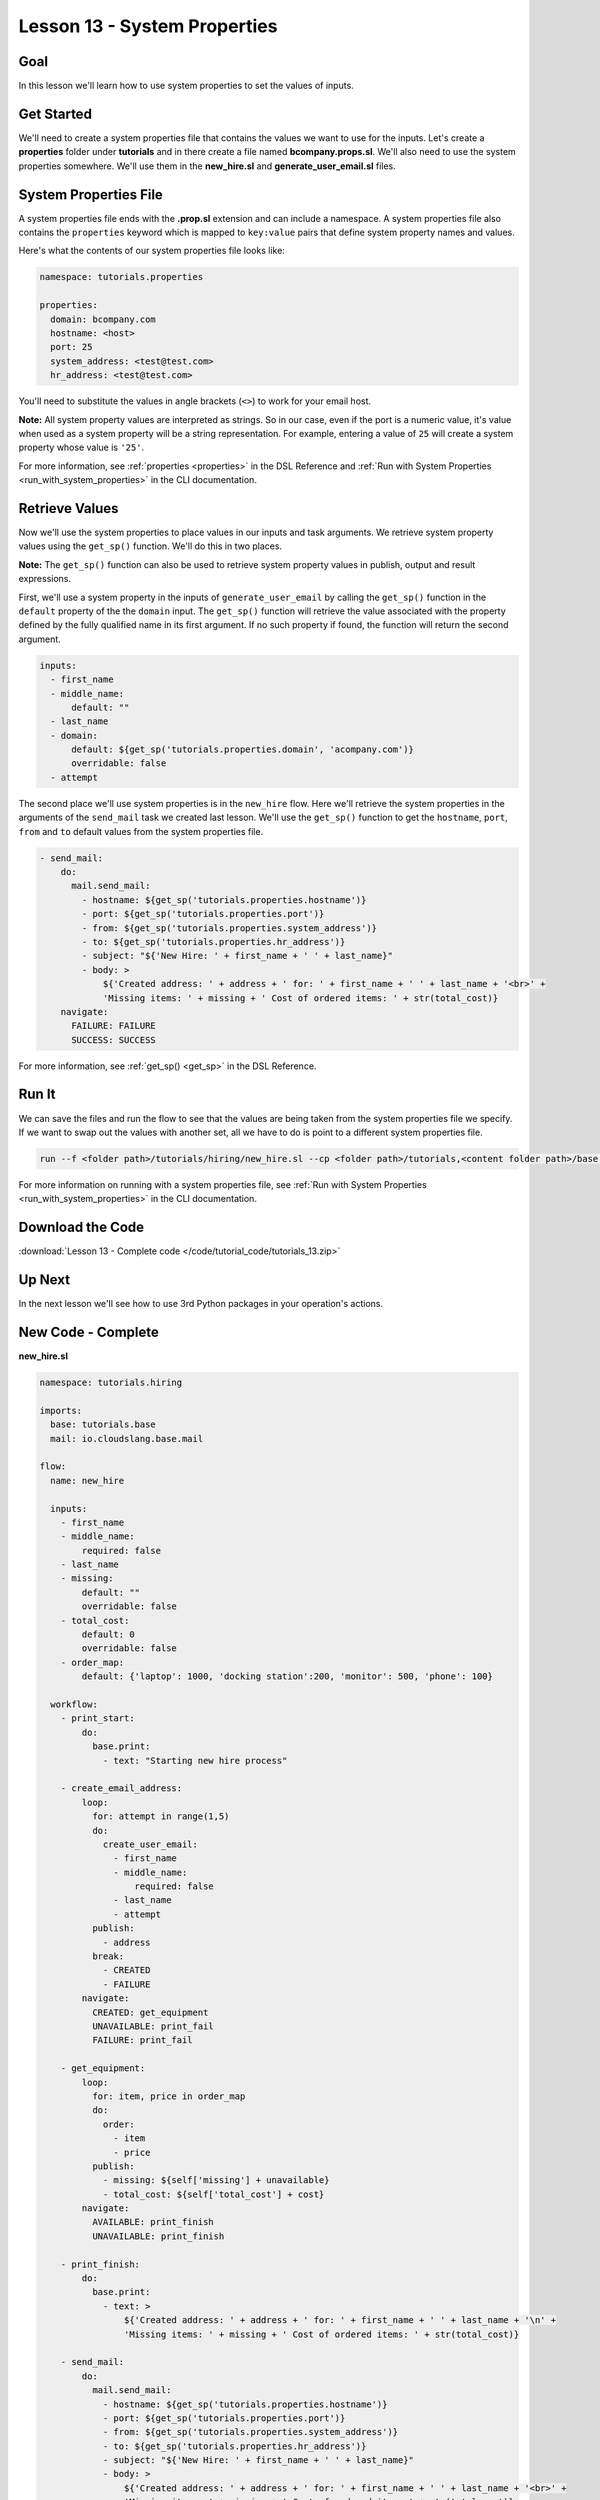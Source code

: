 Lesson 13 - System Properties
=============================

Goal
----

In this lesson we'll learn how to use system properties to set the
values of inputs.

Get Started
-----------

We'll need to create a system properties file that contains the values we
want to use for the inputs. Let's create a **properties** folder under
**tutorials** and in there create a file named **bcompany.props.sl**. We'll
also need to use the system properties somewhere. We'll use them in the
**new_hire.sl** and **generate_user_email.sl** files.

System Properties File
----------------------

A system properties file ends with the **.prop.sl** extension and can include a
namespace. A system properties file also contains the ``properties`` keyword
which is mapped to ``key:value`` pairs that define system property names and
values.

Here's what the contents of our system properties file looks like:

.. code-block:: yaml

    namespace: tutorials.properties

    properties:
      domain: bcompany.com
      hostname: <host>
      port: 25
      system_address: <test@test.com>
      hr_address: <test@test.com>


You'll need to substitute the values in angle brackets (``<>``) to work
for your email host.

**Note:** All system property values are interpreted as strings. So in our case,
even if the port is a numeric value, it's value when used as a system
property will be a string representation. For example, entering a value of
``25`` will create a system property whose value is ``'25'``.

For more information, see :ref:`properties <properties>` in the DSL Reference
and :ref:`Run with System Properties <run_with_system_properties>` in the CLI
documentation.

Retrieve Values
---------------

Now we'll use the system properties to place values in our inputs and task
arguments. We retrieve system property values using the ``get_sp()`` function.
We'll do this in two places.

**Note:** The ``get_sp()`` function can also be used to retrieve system property
values in publish, output and result expressions.

First, we'll use a system property in the inputs of ``generate_user_email``
by calling the ``get_sp()`` function in the ``default`` property of the
the ``domain`` input. The ``get_sp()`` function will retrieve the value
associated with the property defined by the fully qualified name in its first
argument. If no such property if found, the function will return the second
argument.

.. code-block:: yaml

    inputs:
      - first_name
      - middle_name:
          default: ""
      - last_name
      - domain:
          default: ${get_sp('tutorials.properties.domain', 'acompany.com')}
          overridable: false
      - attempt

The second place we'll use system properties is in the ``new_hire``
flow. Here we'll retrieve the system properties in the arguments of
the ``send_mail`` task we created last lesson. We'll use the ``get_sp()``
function to get the ``hostname``, ``port``, ``from`` and ``to`` default
values from the system properties file.

.. code-block:: yaml

    - send_mail:
        do:
          mail.send_mail:
            - hostname: ${get_sp('tutorials.properties.hostname')}
            - port: ${get_sp('tutorials.properties.port')}
            - from: ${get_sp('tutorials.properties.system_address')}
            - to: ${get_sp('tutorials.properties.hr_address')}
            - subject: "${'New Hire: ' + first_name + ' ' + last_name}"
            - body: >
                ${'Created address: ' + address + ' for: ' + first_name + ' ' + last_name + '<br>' +
                'Missing items: ' + missing + ' Cost of ordered items: ' + str(total_cost)}
        navigate:
          FAILURE: FAILURE
          SUCCESS: SUCCESS

For more information, see :ref:`get_sp() <get_sp>` in the DSL Reference.

Run It
------

We can save the files and run the flow to see that the values are being
taken from the system properties file we specify. If we want to swap out
the values with another set, all we have to do is point to a different
system properties file.

.. code-block:: bash

    run --f <folder path>/tutorials/hiring/new_hire.sl --cp <folder path>/tutorials,<content folder path>/base --i first_name=john,last_name=doe --spf <folder path>/tutorials/properties/bcompany.prop.sl

For more information on running with a system properties file, see
:ref:`Run with System Properties <run_with_system_properties>` in the CLI
documentation.

Download the Code
-----------------

:download:`Lesson 13 - Complete code </code/tutorial_code/tutorials_13.zip>`

Up Next
-------

In the next lesson we'll see how to use 3rd Python packages in your
operation's actions.

New Code - Complete
-------------------

**new_hire.sl**

.. code-block:: yaml

    namespace: tutorials.hiring

    imports:
      base: tutorials.base
      mail: io.cloudslang.base.mail

    flow:
      name: new_hire

      inputs:
        - first_name
        - middle_name:
            required: false
        - last_name
        - missing:
            default: ""
            overridable: false
        - total_cost:
            default: 0
            overridable: false
        - order_map:
            default: {'laptop': 1000, 'docking station':200, 'monitor': 500, 'phone': 100}

      workflow:
        - print_start:
            do:
              base.print:
                - text: "Starting new hire process"

        - create_email_address:
            loop:
              for: attempt in range(1,5)
              do:
                create_user_email:
                  - first_name
                  - middle_name:
                      required: false
                  - last_name
                  - attempt
              publish:
                - address
              break:
                - CREATED
                - FAILURE
            navigate:
              CREATED: get_equipment
              UNAVAILABLE: print_fail
              FAILURE: print_fail

        - get_equipment:
            loop:
              for: item, price in order_map
              do:
                order:
                  - item
                  - price
              publish:
                - missing: ${self['missing'] + unavailable}
                - total_cost: ${self['total_cost'] + cost}
            navigate:
              AVAILABLE: print_finish
              UNAVAILABLE: print_finish

        - print_finish:
            do:
              base.print:
                - text: >
                    ${'Created address: ' + address + ' for: ' + first_name + ' ' + last_name + '\n' +
                    'Missing items: ' + missing + ' Cost of ordered items: ' + str(total_cost)}

        - send_mail:
            do:
              mail.send_mail:
                - hostname: ${get_sp('tutorials.properties.hostname')}
                - port: ${get_sp('tutorials.properties.port')}
                - from: ${get_sp('tutorials.properties.system_address')}
                - to: ${get_sp('tutorials.properties.hr_address')}
                - subject: "${'New Hire: ' + first_name + ' ' + last_name}"
                - body: >
                    ${'Created address: ' + address + ' for: ' + first_name + ' ' + last_name + '<br>' +
                    'Missing items: ' + missing + ' Cost of ordered items:' + str(total_cost)}
            navigate:
              FAILURE: FAILURE
              SUCCESS: SUCCESS

        - on_failure:
          - print_fail:
              do:
                base.print:
              - text: "${'Failed to create address for: ' + first_name + ' ' + last_name}"

**generate_user_email.sl**

.. code-block:: yaml

    namespace: tutorials.hiring

    operation:
      name: generate_user_email

      inputs:
        - first_name
        - middle_name:
            default: ""
        - last_name
        - domain:
            default: ${get_sp('tutorials.properties.domain', 'acompany.com')}
            overridable: false
        - attempt

      action:
        python_script: |
          attempt = int(attempt)
          if attempt == 1:
            address = first_name[0:1] + '.' + last_name + '@' + domain
          elif attempt == 2:
            address = first_name + '.' + first_name[0:1] + '@' + domain
          elif attempt == 3 and middle_name != '':
            address = first_name + '.' + middle_name[0:1] + '.' + last_name + '@' + domain
          else:
            address = ''
          #print address

      outputs:
        - email_address: ${address}

      results:
        - FAILURE: ${address == ''}
        - SUCCESS


**bcompany.prop.sl**

.. code-block:: yaml

    namespace: tutorials.properties

    properties:
      domain: bcompany.com
      hostname: <host>
      port: 25
      system_address: <test@test.com>
      hr_address: <test@test.com>

**Note:** You need to substitute the values in angle brackets (<>) to
work for your email host.
